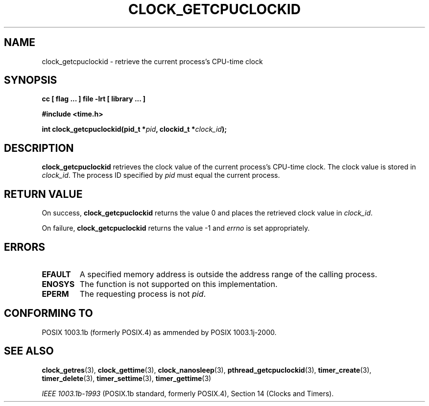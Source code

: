 .\" Copyright (C) 2002 Robert Love (rml@tech9.net), MontaVista Software
.\"
.\" This is free documentation; you can redistribute it and/or
.\" modify it under the terms of the GNU General Public License as
.\" published by the Free Software Foundation, version 2.
.\"
.\" The GNU General Public License's references to "object code"
.\" and "executables" are to be interpreted as the output of any
.\" document formatting or typesetting system, including
.\" intermediate and printed output.
.\"
.\" This manual is distributed in the hope that it will be useful,
.\" but WITHOUT ANY WARRANTY; without even the implied warranty of
.\" MERCHANTABILITY or FITNESS FOR A PARTICULAR PURPOSE.  See the
.\" GNU General Public License for more details.
.\"
.\" You should have received a copy of the GNU General Public
.\" License along with this manual; if not, write to the Free
.\" Software Foundation, Inc., 59 Temple Place, Suite 330, Boston, MA 02111,
.\" USA.
.\"
.TH CLOCK_GETCPUCLOCKID 3  2002-03-14 "Linux Manpage" "Linux Manpage"
.SH NAME
clock_getcpuclockid \- retrieve the current process's CPU-time clock
.SH SYNOPSIS
.B cc [ flag ... ] file -lrt [ library ... ]
.sp
.B #include <time.h>
.sp
.BI "int clock_getcpuclockid(pid_t *" pid ", clockid_t *" clock_id ");"
.SH DESCRIPTION
.B clock_getcpuclockid
retrieves the clock value of the current process's CPU-time clock.
The clock value is stored in
.IR clock_id .
The process ID specified by
.IR pid
must equal the current process.
.SH "RETURN VALUE"
On success,
.BR clock_getcpuclockid
returns the value 0 and places the retrieved clock value in
.IR clock_id .
.PP
On failure,
.BR clock_getcpuclockid
returns the value -1 and
.IR errno
is set appropriately.
.SH ERRORS
.TP
.BR EFAULT
A specified memory address is outside the address range of the calling process.
.TP
.BR ENOSYS
The function is not supported on this implementation.
.TP
.BR EPERM
The requesting process is not
.IR pid .
.SH "CONFORMING TO"
POSIX 1003.1b (formerly POSIX.4) as ammended by POSIX 1003.1j-2000.
.SH "SEE ALSO"
.BR clock_getres (3),
.BR clock_gettime (3),
.BR clock_nanosleep (3),
.BR pthread_getcpuclockid (3),
.BR timer_create (3),
.BR timer_delete (3),
.BR timer_settime (3),
.BR timer_gettime (3)
.sp
.I IEEE 1003.1b-1993
(POSIX.1b standard, formerly POSIX.4), Section 14 (Clocks and Timers).
